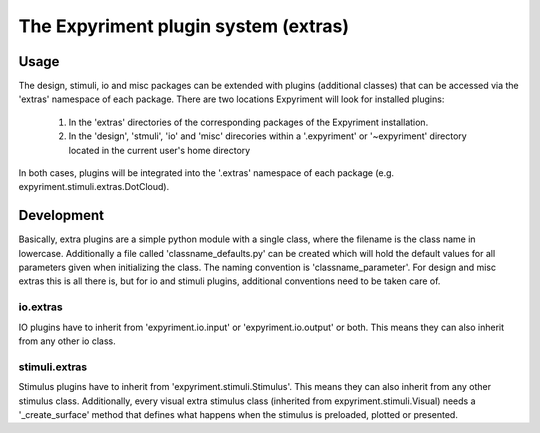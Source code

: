 The Expyriment plugin system (extras)
=====================================

Usage
-----
The design, stimuli, io and misc packages can be extended with plugins
(additional classes) that can be accessed via the 'extras' namespace of each
package. There are two locations Expyriment will look for installed plugins:
    1. In the 'extras' directories of the corresponding packages of the
       Expyriment installation.
    2. In the 'design', 'stmuli', 'io' and 'misc' direcories within a
       '.expyriment' or '~expyriment' directory located in the current user's
       home directory

In both cases, plugins will be integrated into the '.extras' namespace of each
package (e.g. expyriment.stimuli.extras.DotCloud).

Development
-----------
Basically, extra plugins are a simple python module with a single class, where
the filename is the class name in lowercase. Additionally a file called
'classname_defaults.py' can be created which will hold the default values for
all parameters given when initializing the class. The naming convention is
'classname_parameter'.
For design and misc extras this is all there is, but for io and stimuli plugins,
additional conventions need to be taken care of.

io.extras
~~~~~~~~~
IO plugins have to inherit from 'expyriment.io.input' or 'expyriment.io.output'
or both. This means they can also inherit from any other io class.

stimuli.extras
~~~~~~~~~~~~~~
Stimulus plugins have to inherit from 'expyriment.stimuli.Stimulus'. This means
they can also inherit from any other stimulus class.
Additionally, every visual extra stimulus class (inherited from expyriment.stimuli.Visual)
needs a '_create_surface' method that defines what happens when the stimulus is preloaded,
plotted or presented.
